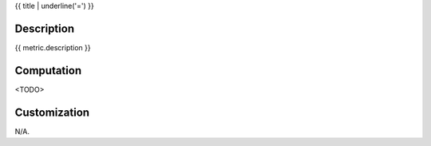 .. index:: single: {{ title }}

{{ title | underline('=') }}

.. metric::
   :filename: {{ file }}
   :class: {{ class }}
   :id: {{ metric.id }}
   :reference: n/a
   :kind: specific
   :tags: {{ category }}

   {{ metric.label }}

Description
-----------

.. start_description

{{ metric.description }}

.. end_description

Computation
-----------
<TODO>

Customization
-------------
N/A.

